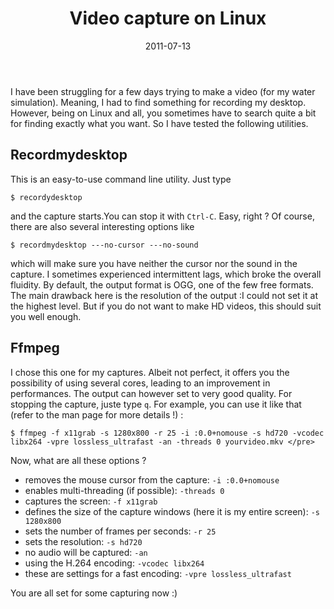 #+title: Video capture on Linux
#+date: 2011-07-13

I have been struggling for a few days trying to make a video (for my
water simulation). Meaning, I had to find something for recording my
desktop. However, being on Linux and all, you sometimes have to search
quite a bit for finding exactly what you want. So I have tested the
following utilities.

** Recordmydesktop
This is an easy-to-use command line utility. Just type

#+begin_src shell
  $ recordydesktop
#+end_src

and the capture starts.You can stop it with =Ctrl-C=. Easy, right ? Of
course, there are also several interesting options like

#+begin_src shell
  $ recordmydesktop ---no-cursor ---no-sound
#+end_src

which will make sure you have neither the cursor nor the sound in the
capture. I sometimes experienced intermittent lags, which broke the
overall fluidity. By default, the output format is OGG, one of the few
free formats. The main drawback here is the resolution of the output :I
could not set it at the highest level. But if you do not want to make HD
videos, this should suit you well enough.

** Ffmpeg
I chose this one for my captures. Albeit not perfect, it
offers you the possibility of using several cores, leading to an
improvement in performances. The output can however set to very good
quality. For stopping the capture, juste type =q=. For example, you can
use it like that (refer to the man page for more details !) :

#+begin_src shell
  $ ffmpeg -f x11grab -s 1280x800 -r 25 -i :0.0+nomouse -s hd720 -vcodec libx264 -vpre lossless_ultrafast -an -threads 0 yourvideo.mkv </pre>
#+end_src

Now, what are all these options ?

- removes the mouse cursor from the capture: =-i :0.0+nomouse=
- enables multi-threading (if possible): =-threads 0=
- captures the screen: =-f x11grab=
- defines the size of the capture windows (here it is my entire screen):
  =-s 1280x800=
- sets the number of frames per seconds: =-r 25=
- sets the resolution: =-s hd720=
- no audio will be captured: =-an=
- using the H.264 encoding: =-vcodec libx264=
- these are settings for a fast encoding: =-vpre lossless_ultrafast=

You are all set for some capturing now :)
